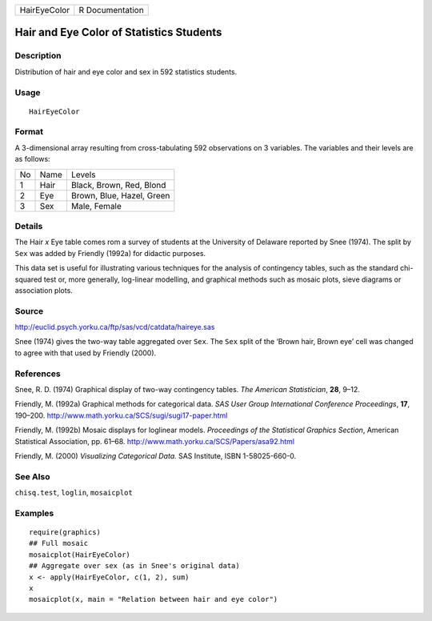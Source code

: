 +----------------+-------------------+
| HairEyeColor   | R Documentation   |
+----------------+-------------------+

Hair and Eye Color of Statistics Students
-----------------------------------------

Description
~~~~~~~~~~~

Distribution of hair and eye color and sex in 592 statistics students.

Usage
~~~~~

::

    HairEyeColor

Format
~~~~~~

A 3-dimensional array resulting from cross-tabulating 592 observations
on 3 variables. The variables and their levels are as follows:

+------+--------+-----------------------------+
| No   | Name   | Levels                      |
+------+--------+-----------------------------+
| 1    | Hair   | Black, Brown, Red, Blond    |
+------+--------+-----------------------------+
| 2    | Eye    | Brown, Blue, Hazel, Green   |
+------+--------+-----------------------------+
| 3    | Sex    | Male, Female                |
+------+--------+-----------------------------+

Details
~~~~~~~

The Hair *x* Eye table comes rom a survey of students at the University
of Delaware reported by Snee (1974). The split by ``Sex`` was added by
Friendly (1992a) for didactic purposes.

This data set is useful for illustrating various techniques for the
analysis of contingency tables, such as the standard chi-squared test
or, more generally, log-linear modelling, and graphical methods such as
mosaic plots, sieve diagrams or association plots.

Source
~~~~~~

`http://euclid.psych.yorku.ca/ftp/sas/vcd/catdata/haireye.sas <http://euclid.psych.yorku.ca/ftp/sas/vcd/catdata/haireye.sas>`__

Snee (1974) gives the two-way table aggregated over ``Sex``. The ``Sex``
split of the ‘Brown hair, Brown eye’ cell was changed to agree with that
used by Friendly (2000).

References
~~~~~~~~~~

Snee, R. D. (1974) Graphical display of two-way contingency tables. *The
American Statistician*, **28**, 9–12.

Friendly, M. (1992a) Graphical methods for categorical data. *SAS User
Group International Conference Proceedings*, **17**, 190–200.
`http://www.math.yorku.ca/SCS/sugi/sugi17-paper.html <http://www.math.yorku.ca/SCS/sugi/sugi17-paper.html>`__

Friendly, M. (1992b) Mosaic displays for loglinear models. *Proceedings
of the Statistical Graphics Section*, American Statistical Association,
pp. 61–68.
`http://www.math.yorku.ca/SCS/Papers/asa92.html <http://www.math.yorku.ca/SCS/Papers/asa92.html>`__

Friendly, M. (2000) *Visualizing Categorical Data.* SAS Institute, ISBN
1-58025-660-0.

See Also
~~~~~~~~

``chisq.test``, ``loglin``, ``mosaicplot``

Examples
~~~~~~~~

::

    require(graphics)
    ## Full mosaic
    mosaicplot(HairEyeColor)
    ## Aggregate over sex (as in Snee's original data)
    x <- apply(HairEyeColor, c(1, 2), sum)
    x
    mosaicplot(x, main = "Relation between hair and eye color")

